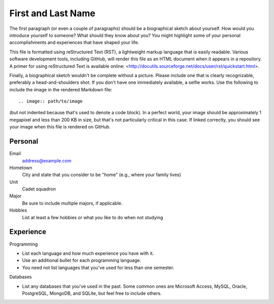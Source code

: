 ===================
First and Last Name
===================

The first paragraph (or even a couple of paragraphs) should be a biographical
sketch about yourself. How would you introduce yourself to someone? What should
they know about you? You might highlight some of your personal accomplishments
and experiences that have shaped your life.

This file is formatted using reStructured Text (RST), a lightweight markup
language that is easily readable. Various software development tools, including
GitHub, will render this file as an HTML document when it appears in a
repository. A primer for using reStructured Text is available online:
<http://docutils.sourceforge.net/docs/user/rst/quickstart.html>.

Finally, a biographical sketch wouldn't be complete without a picture. Please
include one that is clearly recognizable, preferably a head-and-shoulders shot.
If you don't have one immediately available, a selfie works. Use the following
to include the image in the rendered Markdown file::

    .. image:: path/to/image

(but not indented because that's used to denote a code block). In a perfect
world, your image should be approximately 1 megapixel and less than 200 KB in
size, but that's not particularly critical in this case. If linked correctly,
you should see your image when this file is rendered on GitHub.

Personal
========

Email
  address@example.com

Hometown
  City and state that you consider to be "home" (e.g., where your family lives)

Unit
  Cadet squadron

Major
  Be sure to include multiple majors, if applicable.

Hobbies
  List at least a few hobbies or what you like to do when not studying

Experience
==========

Programming

* List each language and how much experience you have with it.
* Use an additional bullet for each programming language.
* You need not list languages that you've used for less than one semester.

Databases

* List any databases that you've used in the past. Some common ones are
  Microsoft Access, MySQL, Oracle, PostgreSQL, MongoDB, and SQLite, but feel
  free to include others.
